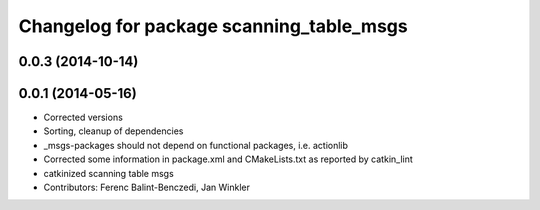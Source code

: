 ^^^^^^^^^^^^^^^^^^^^^^^^^^^^^^^^^^^^^^^^^
Changelog for package scanning_table_msgs
^^^^^^^^^^^^^^^^^^^^^^^^^^^^^^^^^^^^^^^^^

0.0.3 (2014-10-14)
------------------

0.0.1 (2014-05-16)
------------------
* Corrected versions
* Sorting, cleanup of dependencies
* _msgs-packages should not depend on functional packages, i.e. actionlib
* Corrected some information in package.xml and CMakeLists.txt as reported by catkin_lint
* catkinized scanning table msgs
* Contributors: Ferenc Balint-Benczedi, Jan Winkler

